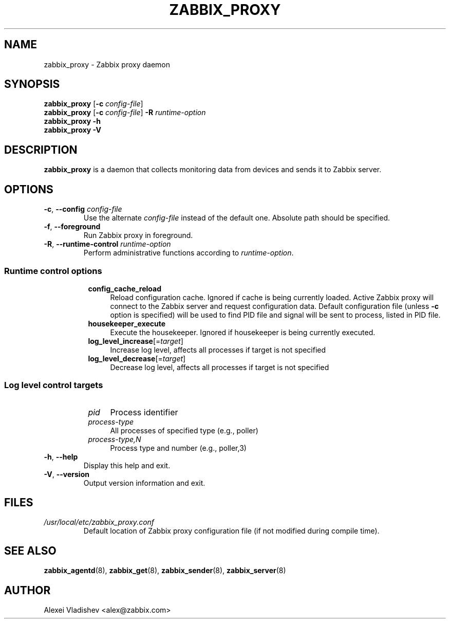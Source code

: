.TH ZABBIX_PROXY 8 "2016\-01\-13" Zabbix
.SH NAME
zabbix_proxy \- Zabbix proxy daemon
.SH SYNOPSIS
.B zabbix_proxy
.RB [ \-c
.IR config\-file ]
.br
.B zabbix_proxy
.RB [ \-c
.IR config\-file ]
.B \-R
.I runtime\-option
.br
.B zabbix_proxy \-h
.br
.B zabbix_proxy \-V
.SH DESCRIPTION
.B zabbix_proxy
is a daemon that collects monitoring data from devices and sends it to Zabbix server.
.SH OPTIONS
.IP "\fB\-c\fR, \fB\-\-config\fR \fIconfig\-file\fR"
Use the alternate \fIconfig\-file\fR instead of the default one.
Absolute path should be specified.
.IP "\fB\-f\fR, \fB\-\-foreground\fR"
Run Zabbix proxy in foreground.
.IP "\fB\-R\fR, \fB\-\-runtime\-control\fR \fIruntime\-option\fR"
Perform administrative functions according to \fIruntime\-option\fR.
.SS
.RS 4
Runtime control options
.RS 4
.TP 4
.B config_cache_reload
Reload configuration cache.
Ignored if cache is being currently loaded.
Active Zabbix proxy will connect to the Zabbix server and request configuration data.
Default configuration file (unless \fB\-c\fR option is specified) will be used to find PID file and signal will be sent to process, listed in PID file.
.RE
.RS 4
.TP 4
.B housekeeper_execute
Execute the housekeeper.
Ignored if housekeeper is being currently executed.
.RE
.RS 4
.TP 4
\fBlog_level_increase\fR[=\fItarget\fR]
Increase log level, affects all processes if target is not specified
.RE
.RS 4
.TP 4
\fBlog_level_decrease\fR[=\fItarget\fR]
Decrease log level, affects all processes if target is not specified
.RE
.RE
.SS
.RS 4
Log level control targets
.RS 4
.TP 4
.I pid
Process identifier
.RE
.RS 4
.TP 4
.I process\-type
All processes of specified type (e.g., poller)
.RE
.RS 4
.TP 4
.I process\-type,N
Process type and number (e.g., poller,3)
.RE
.RE
.IP "\fB\-h\fR, \fB\-\-help\fR"
Display this help and exit.
.IP "\fB\-V\fR, \fB\-\-version\fR"
Output version information and exit.
.SH FILES
.TP
.I /usr/local/etc/zabbix_proxy.conf
Default location of Zabbix proxy configuration file (if not modified during compile time).
.SH "SEE ALSO"
.BR zabbix_agentd (8),
.BR zabbix_get (8),
.BR zabbix_sender (8),
.BR zabbix_server (8)
.SH AUTHOR
Alexei Vladishev <alex@zabbix.com>
